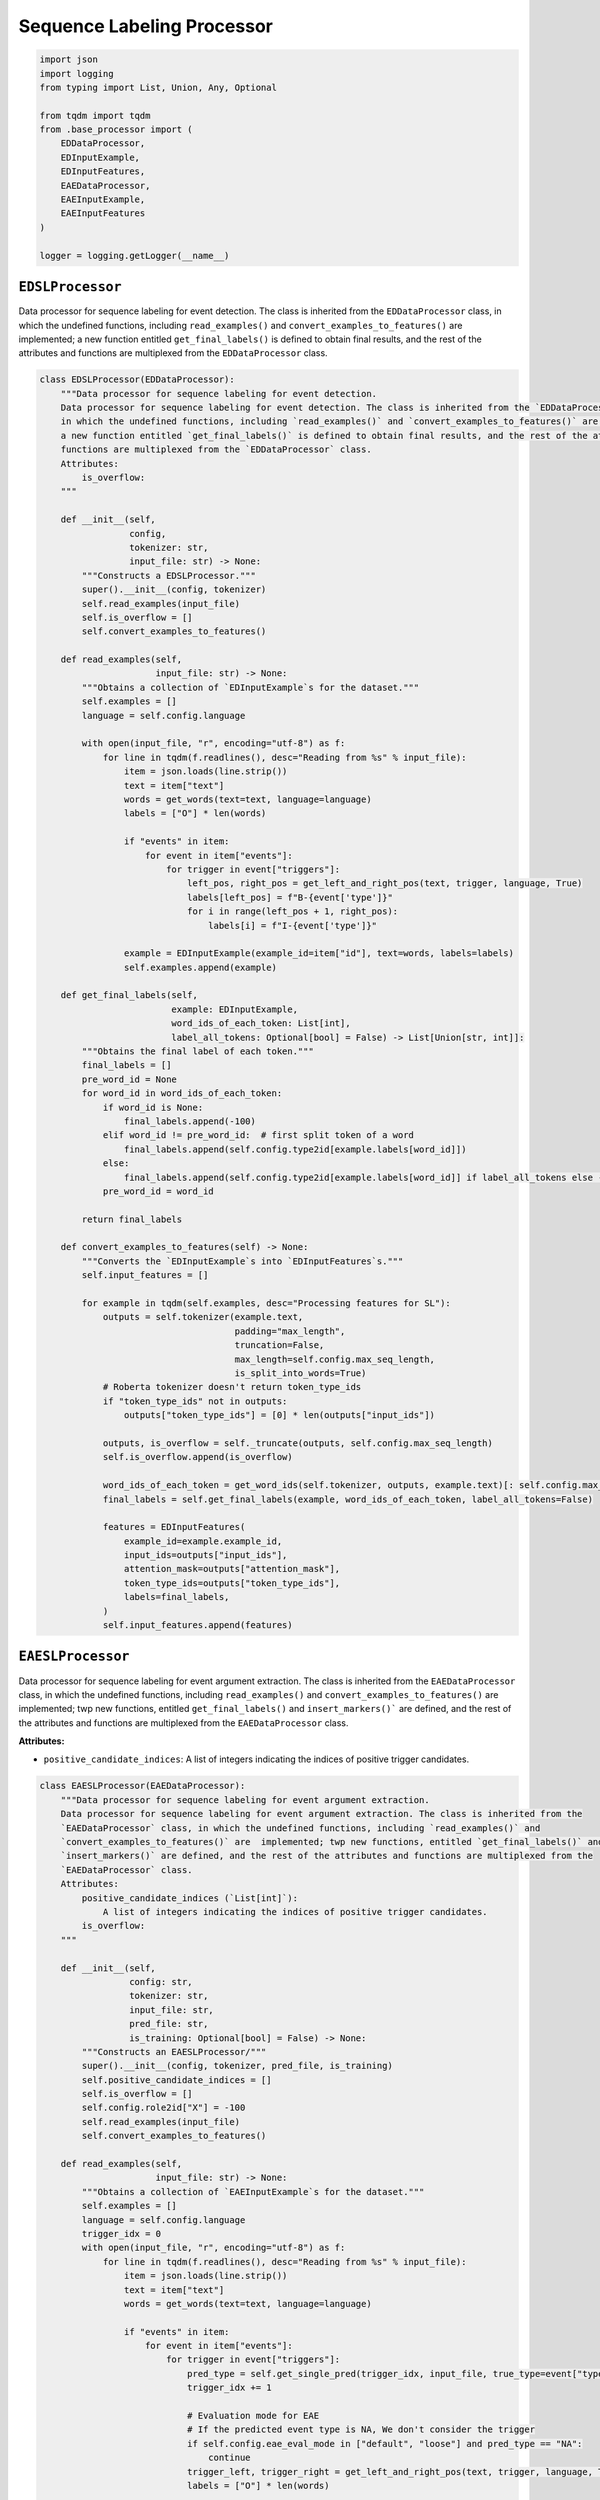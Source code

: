 Sequence Labeling Processor
===========================

.. code-block:: python

    import json
    import logging
    from typing import List, Union, Any, Optional

    from tqdm import tqdm
    from .base_processor import (
        EDDataProcessor,
        EDInputExample,
        EDInputFeatures,
        EAEDataProcessor,
        EAEInputExample,
        EAEInputFeatures
    )

    logger = logging.getLogger(__name__)

``EDSLProcessor``
-----------------

Data processor for sequence labeling for event detection. The class is inherited from the ``EDDataProcessor`` class,
in which the undefined functions, including ``read_examples()`` and ``convert_examples_to_features()`` are  implemented;
a new function entitled ``get_final_labels()`` is defined to obtain final results, and the rest of the attributes and
functions are multiplexed from the ``EDDataProcessor`` class.

.. code-block:: python

    class EDSLProcessor(EDDataProcessor):
        """Data processor for sequence labeling for event detection.
        Data processor for sequence labeling for event detection. The class is inherited from the `EDDataProcessor` class,
        in which the undefined functions, including `read_examples()` and `convert_examples_to_features()` are  implemented;
        a new function entitled `get_final_labels()` is defined to obtain final results, and the rest of the attributes and
        functions are multiplexed from the `EDDataProcessor` class.
        Attributes:
            is_overflow:
        """

        def __init__(self,
                     config,
                     tokenizer: str,
                     input_file: str) -> None:
            """Constructs a EDSLProcessor."""
            super().__init__(config, tokenizer)
            self.read_examples(input_file)
            self.is_overflow = []
            self.convert_examples_to_features()

        def read_examples(self,
                          input_file: str) -> None:
            """Obtains a collection of `EDInputExample`s for the dataset."""
            self.examples = []
            language = self.config.language

            with open(input_file, "r", encoding="utf-8") as f:
                for line in tqdm(f.readlines(), desc="Reading from %s" % input_file):
                    item = json.loads(line.strip())
                    text = item["text"]
                    words = get_words(text=text, language=language)
                    labels = ["O"] * len(words)

                    if "events" in item:
                        for event in item["events"]:
                            for trigger in event["triggers"]:
                                left_pos, right_pos = get_left_and_right_pos(text, trigger, language, True)
                                labels[left_pos] = f"B-{event['type']}"
                                for i in range(left_pos + 1, right_pos):
                                    labels[i] = f"I-{event['type']}"

                    example = EDInputExample(example_id=item["id"], text=words, labels=labels)
                    self.examples.append(example)

        def get_final_labels(self,
                             example: EDInputExample,
                             word_ids_of_each_token: List[int],
                             label_all_tokens: Optional[bool] = False) -> List[Union[str, int]]:
            """Obtains the final label of each token."""
            final_labels = []
            pre_word_id = None
            for word_id in word_ids_of_each_token:
                if word_id is None:
                    final_labels.append(-100)
                elif word_id != pre_word_id:  # first split token of a word
                    final_labels.append(self.config.type2id[example.labels[word_id]])
                else:
                    final_labels.append(self.config.type2id[example.labels[word_id]] if label_all_tokens else -100)
                pre_word_id = word_id

            return final_labels

        def convert_examples_to_features(self) -> None:
            """Converts the `EDInputExample`s into `EDInputFeatures`s."""
            self.input_features = []

            for example in tqdm(self.examples, desc="Processing features for SL"):
                outputs = self.tokenizer(example.text,
                                         padding="max_length",
                                         truncation=False,
                                         max_length=self.config.max_seq_length,
                                         is_split_into_words=True)
                # Roberta tokenizer doesn't return token_type_ids
                if "token_type_ids" not in outputs:
                    outputs["token_type_ids"] = [0] * len(outputs["input_ids"])

                outputs, is_overflow = self._truncate(outputs, self.config.max_seq_length)
                self.is_overflow.append(is_overflow)

                word_ids_of_each_token = get_word_ids(self.tokenizer, outputs, example.text)[: self.config.max_seq_length]
                final_labels = self.get_final_labels(example, word_ids_of_each_token, label_all_tokens=False)

                features = EDInputFeatures(
                    example_id=example.example_id,
                    input_ids=outputs["input_ids"],
                    attention_mask=outputs["attention_mask"],
                    token_type_ids=outputs["token_type_ids"],
                    labels=final_labels,
                )
                self.input_features.append(features)

``EAESLProcessor``
------------------

Data processor for sequence labeling for event argument extraction. The class is inherited from the
``EAEDataProcessor`` class, in which the undefined functions, including ``read_examples()`` and
``convert_examples_to_features()`` are  implemented; twp new functions, entitled ``get_final_labels()`` and
``insert_markers()``` are defined, and the rest of the attributes and functions are multiplexed from the
``EAEDataProcessor`` class.

**Attributes:**

- ``positive_candidate_indices``: A list of integers indicating the indices of positive trigger candidates.

.. code-block:: python

    class EAESLProcessor(EAEDataProcessor):
        """Data processor for sequence labeling for event argument extraction.
        Data processor for sequence labeling for event argument extraction. The class is inherited from the
        `EAEDataProcessor` class, in which the undefined functions, including `read_examples()` and
        `convert_examples_to_features()` are  implemented; twp new functions, entitled `get_final_labels()` and
        `insert_markers()` are defined, and the rest of the attributes and functions are multiplexed from the
        `EAEDataProcessor` class.
        Attributes:
            positive_candidate_indices (`List[int]`):
                A list of integers indicating the indices of positive trigger candidates.
            is_overflow:
        """

        def __init__(self,
                     config: str,
                     tokenizer: str,
                     input_file: str,
                     pred_file: str,
                     is_training: Optional[bool] = False) -> None:
            """Constructs an EAESLProcessor/"""
            super().__init__(config, tokenizer, pred_file, is_training)
            self.positive_candidate_indices = []
            self.is_overflow = []
            self.config.role2id["X"] = -100
            self.read_examples(input_file)
            self.convert_examples_to_features()

        def read_examples(self,
                          input_file: str) -> None:
            """Obtains a collection of `EAEInputExample`s for the dataset."""
            self.examples = []
            language = self.config.language
            trigger_idx = 0
            with open(input_file, "r", encoding="utf-8") as f:
                for line in tqdm(f.readlines(), desc="Reading from %s" % input_file):
                    item = json.loads(line.strip())
                    text = item["text"]
                    words = get_words(text=text, language=language)

                    if "events" in item:
                        for event in item["events"]:
                            for trigger in event["triggers"]:
                                pred_type = self.get_single_pred(trigger_idx, input_file, true_type=event["type"])
                                trigger_idx += 1

                                # Evaluation mode for EAE
                                # If the predicted event type is NA, We don't consider the trigger
                                if self.config.eae_eval_mode in ["default", "loose"] and pred_type == "NA":
                                    continue
                                trigger_left, trigger_right = get_left_and_right_pos(text, trigger, language, True)
                                labels = ["O"] * len(words)

                                for argument in trigger["arguments"]:
                                    for mention in argument["mentions"]:
                                        left_pos, right_pos = get_left_and_right_pos(text, mention, language, True)
                                        labels[left_pos] = f"B-{argument['role']}"
                                        for i in range(left_pos + 1, right_pos):
                                            labels[i] = f"I-{argument['role']}"

                                example = EAEInputExample(
                                    example_id=item["id"],
                                    text=words,
                                    pred_type=pred_type,
                                    true_type=event["type"],
                                    trigger_left=trigger_left,
                                    trigger_right=trigger_right,
                                    labels=labels,
                                )
                                self.examples.append(example)

                        # negative triggers
                        for neg in item["negative_triggers"]:
                            pred_type = self.get_single_pred(trigger_idx, input_file, true_type="NA")
                            trigger_idx += 1
                            if self.config.eae_eval_mode == "loose":
                                continue
                            elif self.config.eae_eval_mode in ["default", "strict"]:
                                if pred_type != "NA":
                                    neg_left, neg_right = get_left_and_right_pos(text, neg, language, True)
                                    example = EAEInputExample(
                                        example_id=item["id"],
                                        text=words,
                                        pred_type=pred_type,
                                        true_type="NA",
                                        trigger_left=neg_left,
                                        trigger_right=neg_right,
                                        labels=["O"] * len(words),
                                    )
                                    self.examples.append(example)
                            else:
                                raise ValueError("Invalid eac_eval_mode: %s" % self.config.eae_eval_mode)
                    else:
                        for can in item["candidates"]:
                            can_left, can_right = get_left_and_right_pos(text, can, language, True)
                            labels = ["O"] * len(words)
                            pred_type = self.event_preds[trigger_idx]
                            trigger_idx += 1
                            if pred_type != "NA":
                                example = EAEInputExample(
                                    example_id=item["id"],
                                    text=words,
                                    pred_type=pred_type,
                                    true_type="NA",  # true type not given, set to NA.
                                    trigger_left=can_left,
                                    trigger_right=can_right,
                                    labels=labels,
                                )
                                self.examples.append(example)
                                self.positive_candidate_indices.append(trigger_idx-1)
                if self.event_preds is not None:
                    assert trigger_idx == len(self.event_preds)

        def get_final_labels(self,
                             labels: dict,
                             word_ids_of_each_token: List[Any],
                             label_all_tokens: bool = False) -> List[Union[str, int]]:
            """Obtains the final label of each token."""
            final_labels = []
            pre_word_id = None
            for word_id in word_ids_of_each_token:
                if word_id is None:
                    final_labels.append(-100)
                elif word_id != pre_word_id:  # first split token of a word
                    final_labels.append(self.config.role2id[labels[word_id]])
                else:
                    final_labels.append(self.config.role2id[labels[word_id]] if label_all_tokens else -100)
                pre_word_id = word_id

            return final_labels

        @staticmethod
        def insert_marker(text: list,
                          event_type: str,
                          labels,
                          trigger_pos: List[int],
                          markers):
            """Adds a marker at the start and end position of event triggers and argument mentions."""
            left, right = trigger_pos

            marked_text = text[:left] + [markers[event_type][0]] + text[left:right] + [markers[event_type][1]] + text[right:]
            marked_labels = labels[:left] + ["X"] + labels[left:right] + ["X"] + labels[right:]

            assert len(marked_text) == len(marked_labels)
            return marked_text, marked_labels

        def convert_examples_to_features(self) -> None:
            """Converts the `EAEInputExample`s into `EAEInputFeatures`s."""
            self.input_features = []
            self.is_overflow = []

            for example in tqdm(self.examples, desc="Processing features for SL"):
                text, labels = self.insert_marker(example.text,
                                                  example.pred_type,
                                                  example.labels,
                                                  [example.trigger_left, example.trigger_right],
                                                  self.config.markers)
                outputs = self.tokenizer(text,
                                         padding="max_length",
                                         truncation=False,
                                         max_length=self.config.max_seq_length,
                                         is_split_into_words=True)
                # Roberta tokenizer doesn't return token_type_ids
                if "token_type_ids" not in outputs:
                    outputs["token_type_ids"] = [0] * len(outputs["input_ids"])
                outputs, is_overflow = self._truncate(outputs, self.config.max_seq_length)
                self.is_overflow.append(is_overflow)

                word_ids_of_each_token = get_word_ids(self.tokenizer, outputs, example.text)[: self.config.max_seq_length]
                final_labels = self.get_final_labels(labels, word_ids_of_each_token, label_all_tokens=False)

                features = EAEInputFeatures(
                    example_id=example.example_id,
                    input_ids=outputs["input_ids"],
                    attention_mask=outputs["attention_mask"],
                    token_type_ids=outputs["token_type_ids"],
                    labels=final_labels,
                )
                self.input_features.append(features)
